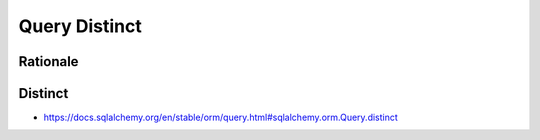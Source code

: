 Query Distinct
==============


Rationale
---------


Distinct
--------
* https://docs.sqlalchemy.org/en/stable/orm/query.html#sqlalchemy.orm.Query.distinct
